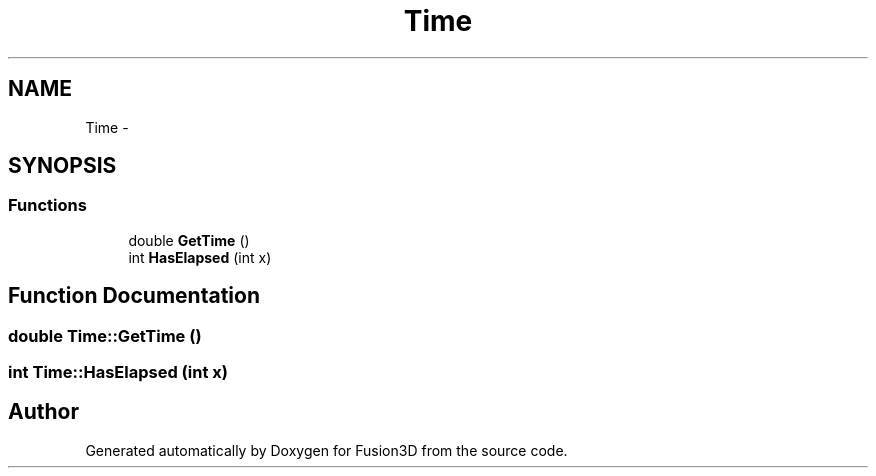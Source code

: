 .TH "Time" 3 "Tue Nov 24 2015" "Version 0.0.0.1" "Fusion3D" \" -*- nroff -*-
.ad l
.nh
.SH NAME
Time \- 
.SH SYNOPSIS
.br
.PP
.SS "Functions"

.in +1c
.ti -1c
.RI "double \fBGetTime\fP ()"
.br
.ti -1c
.RI "int \fBHasElapsed\fP (int x)"
.br
.in -1c
.SH "Function Documentation"
.PP 
.SS "double Time::GetTime ()"

.SS "int Time::HasElapsed (int x)"

.SH "Author"
.PP 
Generated automatically by Doxygen for Fusion3D from the source code\&.
